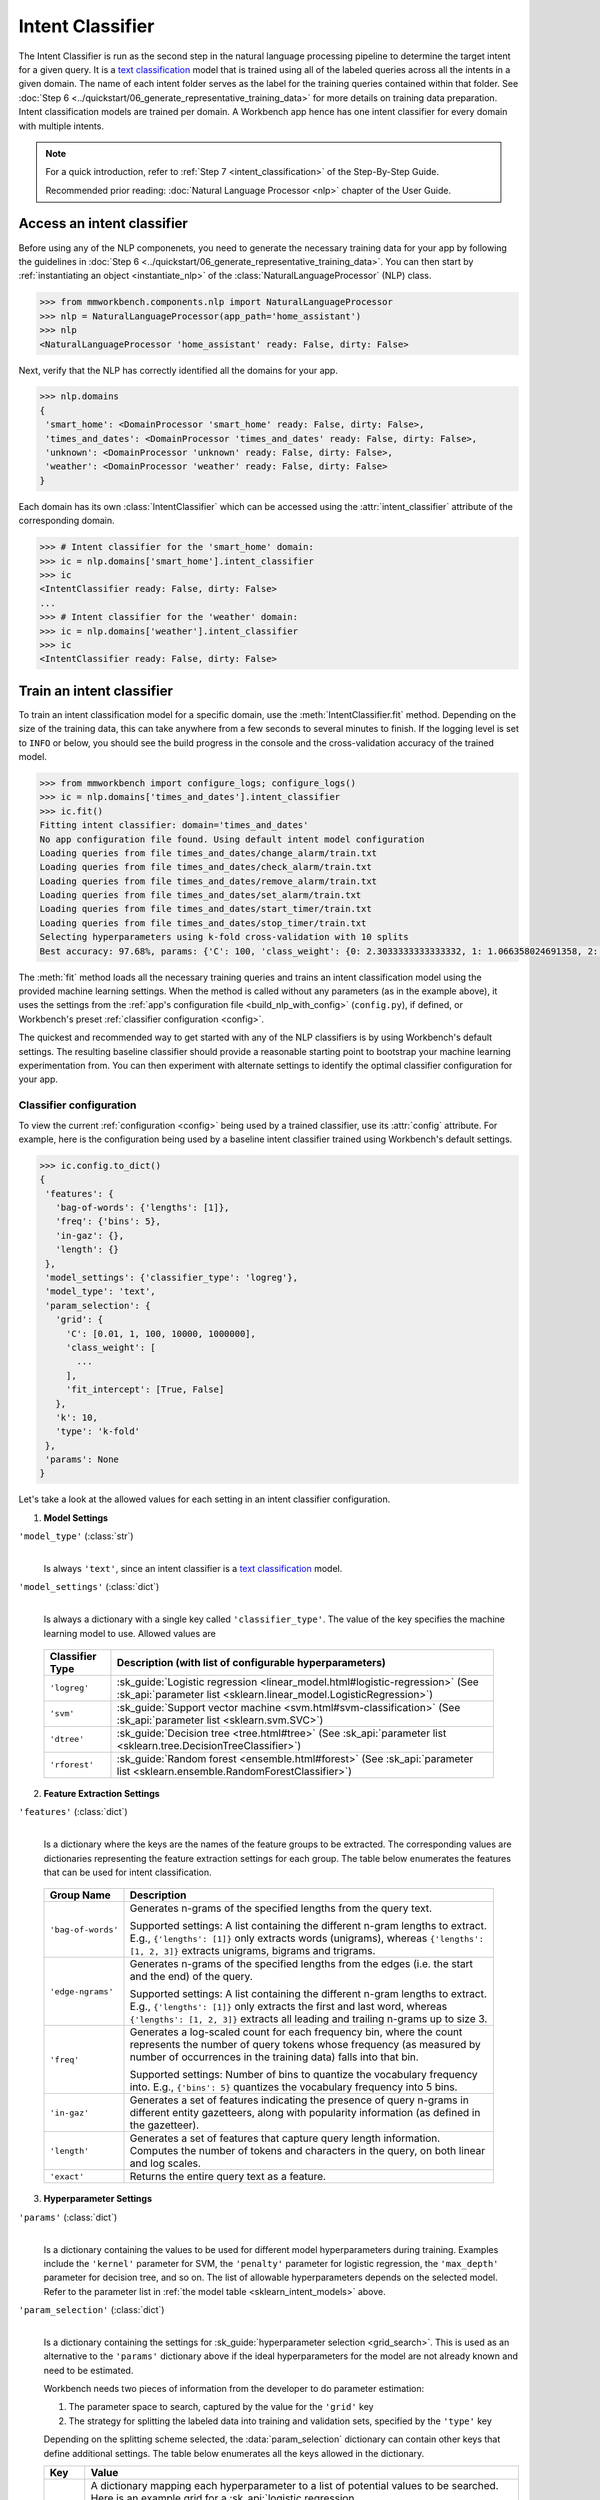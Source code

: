 .. meta::
    :scope: private

Intent Classifier
=================

The Intent Classifier is run as the second step in the natural language processing pipeline to determine the target intent for a given query. It is a `text classification <https://en.wikipedia.org/wiki/Text_classification>`_ model that is trained using all of the labeled queries across all the intents in a given domain. The name of each intent folder serves as the label for the training queries contained within that folder. See :doc:`Step 6 <../quickstart/06_generate_representative_training_data>` for more details on training data preparation. Intent classification models are trained per domain. A Workbench app hence has one intent classifier for every domain with multiple intents.

.. note::

   For a quick introduction, refer to :ref:`Step 7 <intent_classification>` of the Step-By-Step Guide.
   
   Recommended prior reading: :doc:`Natural Language Processor <nlp>` chapter of the User Guide.


Access an intent classifier
---------------------------

Before using any of the NLP componenets, you need to generate the necessary training data for your app by following the guidelines in :doc:`Step 6 <../quickstart/06_generate_representative_training_data>`. You can then start by :ref:`instantiating an object <instantiate_nlp>` of the :class:`NaturalLanguageProcessor` (NLP) class.

.. code-block:: python

   >>> from mmworkbench.components.nlp import NaturalLanguageProcessor
   >>> nlp = NaturalLanguageProcessor(app_path='home_assistant')
   >>> nlp
   <NaturalLanguageProcessor 'home_assistant' ready: False, dirty: False>

Next, verify that the NLP has correctly identified all the domains for your app.

.. code-block:: python

   >>> nlp.domains
   {
    'smart_home': <DomainProcessor 'smart_home' ready: False, dirty: False>,
    'times_and_dates': <DomainProcessor 'times_and_dates' ready: False, dirty: False>,
    'unknown': <DomainProcessor 'unknown' ready: False, dirty: False>,
    'weather': <DomainProcessor 'weather' ready: False, dirty: False>
   }

Each domain has its own :class:`IntentClassifier` which can be accessed using the :attr:`intent_classifier` attribute of the corresponding domain.

.. code-block:: python

   >>> # Intent classifier for the 'smart_home' domain:
   >>> ic = nlp.domains['smart_home'].intent_classifier
   >>> ic
   <IntentClassifier ready: False, dirty: False>
   ...
   >>> # Intent classifier for the 'weather' domain:
   >>> ic = nlp.domains['weather'].intent_classifier
   >>> ic
   <IntentClassifier ready: False, dirty: False>


Train an intent classifier
--------------------------

To train an intent classification model for a specific domain, use the :meth:`IntentClassifier.fit` method. Depending on the size of the training data, this can take anywhere from a few seconds to several minutes to finish. If the logging level is set to ``INFO`` or below, you should see the build progress in the console and the cross-validation accuracy of the trained model.

.. _baseline_intent_fit:

.. code-block:: python

   >>> from mmworkbench import configure_logs; configure_logs()
   >>> ic = nlp.domains['times_and_dates'].intent_classifier
   >>> ic.fit()
   Fitting intent classifier: domain='times_and_dates'
   No app configuration file found. Using default intent model configuration
   Loading queries from file times_and_dates/change_alarm/train.txt
   Loading queries from file times_and_dates/check_alarm/train.txt
   Loading queries from file times_and_dates/remove_alarm/train.txt
   Loading queries from file times_and_dates/set_alarm/train.txt
   Loading queries from file times_and_dates/start_timer/train.txt
   Loading queries from file times_and_dates/stop_timer/train.txt
   Selecting hyperparameters using k-fold cross-validation with 10 splits
   Best accuracy: 97.68%, params: {'C': 100, 'class_weight': {0: 2.3033333333333332, 1: 1.066358024691358, 2: 0.68145956607495073, 3: 0.54068857589984354, 4:    0.98433048433048431, 5: 3.3872549019607843}, 'fit_intercept': True}


The :meth:`fit` method loads all the necessary training queries and trains an intent classification model using the provided machine learning settings. When the method is called without any parameters (as in the example above), it uses the settings from the :ref:`app's configuration file <build_nlp_with_config>` (``config.py``), if defined, or Workbench's preset :ref:`classifier configuration <config>`.

The quickest and recommended way to get started with any of the NLP classifiers is by using Workbench's default settings. The resulting baseline classifier should provide a reasonable starting point to bootstrap your machine learning experimentation from. You can then experiment with alternate settings to identify the optimal classifier configuration for your app.


Classifier configuration
^^^^^^^^^^^^^^^^^^^^^^^^

To view the current :ref:`configuration <config>` being used by a trained classifier, use its :attr:`config` attribute. For example, here is the configuration being used by a baseline intent classifier trained using Workbench's default settings.

.. code-block:: python

   >>> ic.config.to_dict()
   {
    'features': {
      'bag-of-words': {'lengths': [1]},
      'freq': {'bins': 5},
      'in-gaz': {},
      'length': {}
    },
    'model_settings': {'classifier_type': 'logreg'},
    'model_type': 'text',
    'param_selection': {
      'grid': {
        'C': [0.01, 1, 100, 10000, 1000000],
        'class_weight': [
          ...
        ],
        'fit_intercept': [True, False]
      },
      'k': 10,
      'type': 'k-fold'
    },
    'params': None
   }

Let's take a look at the allowed values for each setting in an intent classifier configuration.

1. **Model Settings** 

``'model_type'`` (:class:`str`)
  |

  Is always ``'text'``, since an intent classifier is a `text classification <https://en.wikipedia.org/wiki/Text_classification>`_ model.

``'model_settings'`` (:class:`dict`)
  |

  Is always a dictionary with a single key called ``'classifier_type'``. The value of the key specifies the machine learning model to use. Allowed values are 

.. _sklearn_intent_models:

  =============== =======================================================
  Classifier Type Description (with list of configurable hyperparameters)
  =============== =======================================================
  ``'logreg'``    :sk_guide:`Logistic regression <linear_model.html#logistic-regression>` (See :sk_api:`parameter list <sklearn.linear_model.LogisticRegression>`)
  ``'svm'``       :sk_guide:`Support vector machine <svm.html#svm-classification>` (See :sk_api:`parameter list <sklearn.svm.SVC>`)
  ``'dtree'``     :sk_guide:`Decision tree <tree.html#tree>` (See :sk_api:`parameter list <sklearn.tree.DecisionTreeClassifier>`)
  ``'rforest'``   :sk_guide:`Random forest <ensemble.html#forest>` (See :sk_api:`parameter list <sklearn.ensemble.RandomForestClassifier>`)
  =============== =======================================================


2. **Feature Extraction Settings** 

``'features'`` (:class:`dict`)
  |

  Is a dictionary where the keys are the names of the feature groups to be extracted. The corresponding values are dictionaries representing the feature extraction settings for each group. The table below enumerates the features that can be used for intent classification.

.. _intent_features:

  +-----------------------+------------------------------------------------------------------------------------------------------------+
  | Group Name            | Description                                                                                                |
  +=======================+============================================================================================================+
  | ``'bag-of-words'``    | Generates n-grams of the specified lengths from the query text.                                            |
  |                       |                                                                                                            |
  |                       | Supported settings:                                                                                        |
  |                       | A list containing the different n-gram lengths to extract.                                                 |
  |                       | E.g., ``{'lengths': [1]}`` only extracts words (unigrams), whereas ``{'lengths': [1, 2, 3]}`` extracts     |
  |                       | unigrams, bigrams and trigrams.                                                                            |
  +-----------------------+------------------------------------------------------------------------------------------------------------+
  | ``'edge-ngrams'``     | Generates n-grams of the specified lengths from the edges (i.e. the start and the end) of the query.       |
  |                       |                                                                                                            |
  |                       | Supported settings:                                                                                        |
  |                       | A list containing the different n-gram lengths to extract.                                                 |
  |                       | E.g., ``{'lengths': [1]}`` only extracts the first and last word, whereas ``{'lengths': [1, 2, 3]}``       |
  |                       | extracts all leading and trailing n-grams up to size 3.                                                    |
  +-----------------------+------------------------------------------------------------------------------------------------------------+
  | ``'freq'``            | Generates a log-scaled count for each frequency bin, where the count represents the number of query tokens |
  |                       | whose frequency (as measured by number of occurrences in the training data) falls into that bin.           |
  |                       |                                                                                                            |
  |                       | Supported settings:                                                                                        |
  |                       | Number of bins to quantize the vocabulary frequency into.                                                  |
  |                       | E.g., ``{'bins': 5}`` quantizes the vocabulary frequency into 5 bins.                                      |
  +-----------------------+------------------------------------------------------------------------------------------------------------+
  | ``'in-gaz'``          | Generates a set of features indicating the presence of query n-grams in different entity gazetteers,       |
  |                       | along with popularity information (as defined in the gazetteer).                                           |
  +-----------------------+------------------------------------------------------------------------------------------------------------+
  | ``'length'``          | Generates a set of features that capture query length information. Computes the number of tokens and       |
  |                       | characters in the query, on both linear and log scales.                                                    |
  +-----------------------+------------------------------------------------------------------------------------------------------------+
  | ``'exact'``           | Returns the entire query text as a feature.                                                                |
  +-----------------------+------------------------------------------------------------------------------------------------------------+

.. _intent_tuning:

3. **Hyperparameter Settings**

``'params'`` (:class:`dict`)
  |

  Is a dictionary containing the values to be used for different model hyperparameters during training. Examples include the ``'kernel'`` parameter for SVM, the ``'penalty'`` parameter for logistic regression, the ``'max_depth'`` parameter for decision tree, and so on. The list of allowable hyperparameters depends on the selected model. Refer to the parameter list in :ref:`the model table <sklearn_intent_models>` above.

``'param_selection'`` (:class:`dict`)
  |

  Is a dictionary containing the settings for :sk_guide:`hyperparameter selection <grid_search>`. This is used as an alternative to the ``'params'`` dictionary above if the ideal hyperparameters for the model are not already known and need to be estimated.

  Workbench needs two pieces of information from the developer to do parameter estimation:

  #. The parameter space to search, captured by the value for the ``'grid'`` key
  #. The strategy for splitting the labeled data into training and validation sets, specified by the ``'type'`` key

  Depending on the splitting scheme selected, the :data:`param_selection` dictionary can contain other keys that define additional settings. The table below enumerates all the keys allowed in the dictionary.

  +-----------------------+-------------------------------------------------------------------------------------------------------------------+
  | Key                   | Value                                                                                                             |
  +=======================+===================================================================================================================+
  | ``'grid'``            | A dictionary mapping each hyperparameter to a list of potential values to be searched. Here is an example grid    |
  |                       | for a :sk_api:`logistic regression <sklearn.linear_model.LogisticRegression>` model:                              |
  |                       |                                                                                                                   |
  |                       | .. code-block:: python                                                                                            |
  |                       |                                                                                                                   |
  |                       |    {                                                                                                              |
  |                       |      'penalty': ['l1', 'l2'],                                                                                     |
  |                       |      'C': [10, 100, 1000, 10000, 100000],                                                                         |
  |                       |       'fit_intercept': [True, False]                                                                              |
  |                       |    }                                                                                                              |
  |                       |                                                                                                                   |
  |                       | :ref:`The model table <sklearn_intent_models>` above lists the hyperparameters available for each supported model.|
  +-----------------------+-------------------------------------------------------------------------------------------------------------------+
  | ``'type'``            | The :sk_guide:`cross-validation <cross_validation>` methodology to use. One of:                                   |
  |                       |                                                                                                                   |
  |                       | - ``'k-fold'``: :sk_api:`K-folds <sklearn.model_selection.KFold>`                                                 |
  |                       | - ``'shuffle'``: :sk_api:`Randomized folds <sklearn.model_selection.ShuffleSplit>`                                |
  |                       | - ``'group-k-fold'``: :sk_api:`K-folds with non-overlapping groups <sklearn.model_selection.GroupKFold>`          |
  |                       | - ``'group-shuffle'``: :sk_api:`Group-aware randomized folds <sklearn.model_selection.GroupShuffleSplit>`         |
  |                       | - ``'stratified-k-fold'``: :sk_api:`Stratified k-folds <sklearn.model_selection.StratifiedKFold>`                 |
  |                       | - ``'stratified-shuffle'``: :sk_api:`Stratified randomized folds <sklearn.model_selection.StratifiedShuffleSplit>`|
  |                       |                                                                                                                   |
  +-----------------------+-------------------------------------------------------------------------------------------------------------------+
  | ``'k'``               | Number of folds (splits)                                                                                          |
  +-----------------------+-------------------------------------------------------------------------------------------------------------------+

  The :meth:`fit` method does an :sk_guide:`exhaustive grid search <grid_search.html#exhaustive-grid-search>` over the parameter space, evaluating candidate models using the specified cross-validation strategy, to identify the parameters that give the highest accuracy. The optimal parameters can then be used in future calls to :meth:`fit` to skip the parameter selection process.

.. _build_intent_with_config:

Training with custom configurations
^^^^^^^^^^^^^^^^^^^^^^^^^^^^^^^^^^^

There are two ways to override Workbench's default intent classifier configuration with your custom settings.


1. Application configuration file
"""""""""""""""""""""""""""""""""

The first method, as described in the :ref:`NaturalLanguageProcessor <build_nlp_with_config>` chapter, is to define the classifier settings in your application configuration file, ``config.py``. Define a dictionary named :data:`INTENT_MODEL_CONFIG` containing your custom settings. The :meth:`IntentClassifier.fit` and :meth:`NaturalLanguageProcessor.build` methods will then use those settings instead of Workbench's defaults.

Here's an example of a ``config.py`` file where the preset configuration for the intent classifier is being overridden by custom settings that have been optimized for the app.

.. code-block:: python

   INTENT_MODEL_CONFIG = {
       'model_type': 'text',
       'model_settings': {
           'classifier_type': 'logreg'
       },
       'params': {
           'C': 10,
           "class_bias": 0.3
       },
       'features': {
           "bag-of-words": {
               "lengths": [1, 2]
           },
           "edge-ngrams": {"lengths": [1, 2]},
           "in-gaz": {},
           "exact": {"scaling": 10},
           "gaz-freq": {},
           "freq": {"bins": 5}
       }
   }

Since this method requires updating a file each time you want to modify a setting, it's less suitable for rapid prototyping than the second method described below. The recommended use for this functionality is to store your optimal classifier settings, once you have identified them via experimentation. This ensures that the classifier training methods will use the optimized configuration to rebuild the models in the future. A common use case is retraining models on newly acquired training data, without retuning the underlying model settings.


2. Arguments to the :meth:`fit` method
""""""""""""""""""""""""""""""""""""""

The recommended way to experiment with an intent classifier is by using arguments to the :meth:`fit` method.


**Feature extraction**

Let's start with the baseline classifier that was trained :ref:`above <baseline_intent_fit>`. Here's how you get the default feature set used by the classifer.

.. code-block:: python

   >>> my_features = ic.config.features
   >>> my_features
   {
    'bag-of-words': {'lengths': [1]},
    'freq': {'bins': 5},
    'in-gaz': {},
    'length': {}
   }

By default, the classifier only uses a bag of words (unigrams) as features. It may be useful to have the classifier look at longer phrases since they carry more context. To accomplish this, you need to change the ``'lengths'`` setting of the ``'bag-of-words'`` feature to extract longer n-grams. Suppose you want to extract single words (unigrams), bigrams and trigrams, the :data:`my_features` dictionary should be updated as shown below.

.. code-block:: python

   >>> my_features['bag-of-words']['lengths'] = [1, 2, 3]

You could also add other :ref:`supported features <intent_features>`. In some cases, the natural language patterns at the start or the end of a query can be highly indicative of of a certain intent. To capture this information, you can extract the leading and trailing phrases of different lengths, also called edge n-grams, from the query. The code below adds the new ``'edge-ngrams'`` feature to the existing :data:`my_features` dictionary.

.. code-block:: python

   >>> my_features['edge-ngrams'] = { 'lengths': [1, 2] } 
   >>> my_features
   {
    'bag-of-words': {'lengths': [1, 2, 3]},
    'edge-ngrams': {'lengths': [1, 2]},
    'freq': {'bins': 5},
    'in-gaz': {},
    'length': {}
   }

To retrain the classifier with the updated feature set, pass in the :data:`my_features` dictionary as an argument to the :data:`features` parameter of the :meth:`fit` method. This trains the intent classification model using the provided feature extraction settings, while continuing to use Workbench's defaults for model type (logistic regression) and hyperparameter selection.

.. code-block:: python

   >>> ic.fit(features=my_features)
   Fitting intent classifier: domain='times_and_dates'
   No app configuration file found. Using default intent model configuration
   Selecting hyperparameters using k-fold cross-validation with 10 splits
   Best accuracy: 97.83%, params: {'C': 100, 'class_weight': {0: 1.9123333333333332, 1: 1.0464506172839507, 2: 0.77702169625246553, 3: 0.67848200312989049, 4: 0.989031339031339, 5: 2.6710784313725489}, 'fit_intercept': False}


**Hyperparameter tuning**

Next, let's experiment with the model's hyperparameters. To get the hyperparameter selection settings for the current classifier, do:

.. code-block:: python

   >>> my_param_settings = ic.config.param_selection
   >>> my_param_settings
   {
    'grid': {
              'C': [0.01, 1, 100, 10000, 1000000],
              'class_weight': [ ... ],
              'fit_intercept': [True, False]
            },
    'k': 10,
    'type': 'k-fold'
   }

Let's reduce the range of values to search for the ``'C'`` parameter (inverse of regularization strength). Also, instead of always choosing an ``'l2'`` penalty by default, let's allow the hyperparameter estimation process to choose the ideal norm (``'l1'`` or ``'l2'``) for penalization. The updated settings can then be passed to :meth:`fit` as an argument to the :data:`param_selection` parameter.

.. code-block:: python

   >>> my_param_settings['grid']['C'] = [0.01, 1, 100]
   >>> my_param_settings['grid']['penalty'] = ['l1', 'l2']
   >>> my_param_settings
   {
    'grid': {
              'C': [10, 100, 1000],
              'class_weight': [ ... ],
              'fit_intercept': [True, False],
              'penalty': ['l1', 'l2']
            },
    'k': 10,
    'type': 'k-fold'
   }
   >>> ic.fit(param_selection=my_param_settings)
   Fitting intent classifier: domain='times_and_dates'
   No app configuration file found. Using default intent model configuration
   Selecting hyperparameters using k-fold cross-validation with 10 splits
   Best accuracy: 97.97%, params: {'C': 100, 'class_weight': {0: 2.3033333333333332, 1: 1.066358024691358, 2: 0.68145956607495073, 3: 0.54068857589984354, 4: 0.98433048433048431, 5: 3.3872549019607843}, 'fit_intercept': False, 'penalty': 'l1'}

The :meth:`fit` method now searches over the updated parameter grid and prints the hyperparameter values for the model with the highest cross-validation accuracy. By default, the intent classifier uses k-fold cross-validation with 10 folds. To use a different cross-validation strategy, you can modify the value for the ``'type'`` key in the :data:`my_param_settings`. For instance, to use five randomized folds:

.. code-block:: python

   >>> my_param_settings['k'] = 5
   >>> my_param_settings['type'] = 'shuffle'
   >>> my_param_settings
   {
    'grid': {
              'C': [10, 100, 1000],
              'class_weight': [ ... ],
              'fit_intercept': [True, False],
              'penalty': ['l1', 'l2']
            },
    'k': 5,
    'type': 'shuffle'
   }
   >>> ic.fit(param_selection=my_param_settings)
   Fitting intent classifier: domain='times_and_dates'
   No app configuration file found. Using default intent model configuration
   Selecting hyperparameters using shuffle cross-validation with 5 splits
   Best accuracy: 97.70%, params: {'C': 100, 'class_weight': {0: 2.3033333333333332, 1: 1.066358024691358, 2: 0.68145956607495073, 3: 0.54068857589984354, 4: 0.98433048433048431, 5: 3.3872549019607843}, 'fit_intercept': False, 'penalty': 'l2'}

For a full list of configurable hyperparameters for each model and available cross-validation methods, refer to the above section on defining :ref:`hyperparameter settings <intent_tuning>`.


**Model selection**

Lastly, let's try other :ref:`machine learning models <sklearn_intent_models>` in place of the default logistic regression. The hyperparameter grid needs to updated accordingly to be compatible with the selected model. Here's an example using a :sk_guide:`support vector machine (SVM) <svm>` with the same features as before, and the parameter selection settings updated to search over the :sk_api:`SVM hyperparameters <sklearn.svm.SVC.html#sklearn.svm.SVC>`.

.. code-block:: python

   >>> my_param_settings['grid'] = {
   ...  'C': [0.1, 0.5, 1, 5, 10, 50, 100, 1000, 5000],
   ...  'kernel': ['linear', 'rbf', 'poly'],
   ... }
   >>> my_param_settings
   {
    'grid': {
              'C': [0.1, 0.5, 1, 5, 10, 50, 100, 1000, 5000],
              'kernel': ['linear', 'rbf', 'poly']
            },
    'k': 5,
    'type': 'shuffle'
   }
   >>> ic.fit(model_settings={'classifier_type': 'svm'}, param_selection=my_param_settings)
   Fitting intent classifier: domain='times_and_dates'
   No app configuration file found. Using default intent model configuration
   Selecting hyperparameters using shuffle cross-validation with 5 splits
   Best accuracy: 97.41%, params: {'C': 1, 'kernel': 'linear'}

Here's another example that trains a :sk_api:`random forest <sklearn.ensemble.RandomForestClassifier>` :sk_guide:`ensemble <ensemble>` classifier:

.. code-block:: python

   >>> my_param_settings['grid'] = {
   ...  'n_estimators': [5, 10, 15, 20],
   ...  'criterion': ['gini', 'entropy'],
   ...  'warm_start': [True, False]
   ... }
   >>> ic.fit(model_settings={'classifier_type': 'rforest'}, param_selection=my_param_settings)
   Fitting intent classifier: domain='times_and_dates'
   No app configuration file found. Using default intent model configuration
   Selecting hyperparameters using shuffle cross-validation with 5 splits
   Best accuracy: 90.50%, params: {'criterion': 'gini', 'n_estimators': 15, 'warm_start': False}


Run the intent classifier
-------------------------

A trained intent classifier can be run on a test query using the :meth:`IntentClassifier.predict` method.

.. code-block:: python

   >>> ic.predict('cancel my morning alarm')
   'remove_alarm'   

The :meth:`predict` method returns the label for the intent with highest predicted probability. It gets called by the natural language processor's :meth:`process` method at runtime to classify the intent for an incoming query.

When experimenting with different classifier settings or debugging classifier performance, it is often useful to inspect how confident a trained model is at predicting the right label. To view the predicted probability distribution over all the possible intent labels, use the :meth:`IntentClassifier.predict_proba` method.

.. code-block:: python

   >>> ic.predict_proba('cancel my alarm')
   [
    ('remove_alarm', 0.80000000000000004),
    ('set_alarm', 0.20000000000000001),
    ('change_alarm', 0.0),
    ('check_alarm', 0.0),
    ('start_timer', 0.0),
    ('stop_timer', 0.0)]
   ]

The result of :meth:`predict_proba` is a list of tuples ranked from the most likely intent to the least. The first element of each tuple is the intent label and the second element is the associated classification probability. Ideally, you want a classifier that assigns a high probability to the expected (correct) class label for a test query, while having very low prediction probabilities for the incorrect labels.

The :meth:`predict` and :meth:`predict_proba` methods run on one query at a time. To instead test a trained model on a batch of labeled test queries and evaluate classifier performance, see the next section.


Evaluate classifier performance
-------------------------------

To evaluate the accuracy of your trained intent classifier, you first need to create labeled test data, as described in the :ref:`Natural Language Processor <evaluate_nlp>` chapter. Once you have the test data files in the right place in your Workbench project, you can measure your model's performance using the :meth:`IntentClassifier.evaluate` method.

.. code-block:: python

   >>> ic.evaluate()
   Loading queries from file times_and_dates/change_alarm/test.txt
   Loading queries from file times_and_dates/check_alarm/test.txt
   Loading queries from file times_and_dates/remove_alarm/test.txt
   Loading queries from file times_and_dates/set_alarm/test.txt
   Loading queries from file times_and_dates/start_timer/test.txt
   Loading queries from file times_and_dates/stop_timer/test.txt
   <StandardModelEvaluation score: 80.77%, 63 of 78 examples correct>

The :meth:`evaluate` method strips away all ground truth annotations from the test queries and passes in the resulting unlabeled queries to the trained intent classifier for prediction. The classifier's output predictions are then compared against the ground truth labels to compute the model's prediction accuracy. In the above example, the model got 63 out of 78 test queries correct, resulting in an accuracy of about 81%

The :meth:`evaluate` method returns a rich object that contains a lot more information over and above the aggregate accuracy score. The code below prints all the model performance statistics reported by the :meth:`evaluate` method.

.. code-block:: python

   >>> eval = ic.evaluate()
   >>> eval.print_stats()
   Overall Statistics: 

       accuracy f1_weighted          TP          TN          FP          FN    f1_macro    f1_micro
          0.808       0.811          63         375          15          15       0.800       0.808



   Statistics by Class: 

                  class      f_beta   precision      recall     support          TP          TN          FP          FN
           change_alarm       0.857       1.000       0.750           8           6          70           0           2
              set_alarm       0.667       0.500       1.000           8           8          62           8           0
           remove_alarm       0.871       0.818       0.931          29          27          43           6           2
            check_alarm       0.750       1.000       0.600          20          12          58           0           8
            start_timer       0.857       0.857       0.857           7           6          70           1           1
             stop_timer       0.800       1.000       0.667           6           4          72           0           2



   Confusion Matrix: 

                     change_ala..      set_alarm   remove_ala..   check_alar..   start_time..
      change_ala..              6              1              1              0              0
         set_alarm              0              8              0              0              0
      remove_ala..              0              2             27              0              0
      check_alar..              0              4              4             12              0
      start_time..              0              1              0              0              6
        stop_timer              0              0              1              0              1

The statistics are split into three sections.

**Overall Statistics**
  |

  Aggregate stats measured across the entire test set:

  ===========  ===
  accuracy     :sk_guide:`Classification accuracy score <model_evaluation.html#accuracy-score>`
  f1_weighted  :sk_api:`Class-weighted average f1 score <sklearn.metrics.f1_score.html>`
  TP           Number of `true positives <https://en.wikipedia.org/wiki/Precision_and_recall>`_
  TN           Number of `true negatives <https://en.wikipedia.org/wiki/Precision_and_recall>`_
  FP           Number of `false positives <https://en.wikipedia.org/wiki/Precision_and_recall>`_
  FN           Number of `false negatives <https://en.wikipedia.org/wiki/Precision_and_recall>`_
  f1_macro     :sk_api:`Macro-averaged f1 score <sklearn.metrics.f1_score.html>`
  f1_micro     :sk_api:`Micro-averaged f1 score <sklearn.metrics.f1_score.html>`
  ===========  ===

**Class-wise Statistics**
  |

  Stats computed at a per-class level:

  ===========  ===
  class        Intent label
  f_beta       :sk_api:`F-beta score <sklearn.metrics.fbeta_score>`
  precision    `Precision <https://en.wikipedia.org/wiki/Precision_and_recall#Precision>`_
  recall       `Recall <https://en.wikipedia.org/wiki/Precision_and_recall#Recall>`_
  support      Number of test queries in this intent (based on ground truth)
  TP           Number of `true positives <https://en.wikipedia.org/wiki/Precision_and_recall>`_
  TN           Number of `true negatives <https://en.wikipedia.org/wiki/Precision_and_recall>`_
  FP           Number of `false positives <https://en.wikipedia.org/wiki/Precision_and_recall>`_
  FN           Number of `false negatives <https://en.wikipedia.org/wiki/Precision_and_recall>`_
  ===========  ===

**Confusion Matrix**
  |

  A `confusion matrix <https://en.wikipedia.org/wiki/Confusion_matrix>`_ with each row representing the number of instances in an actual class and each column representing the number of instances in a predicted class. It makes it easy to see if the classifier is frequently confusing two classes, i.e. commonly mislabelling one class as another. For instance, in the above example, the intent classifier has wrongly classified four instances of ``check_alarm`` queries as ``set_alarm``, and another four as ``remove_alarm``.

While these detailed statistics provide a wealth of information about the classifier performance, you might additionally also want to inspect the classifier's prediction on individual queries to better understand error patterns.

To view the classifier predictions for the entire test set, you can use the :attr:`results` attribute of the returned :obj:`eval` object.

.. code-block:: python

   >>> eval.results
   [
    EvaluatedExample(example=<Query 'change my 6 am alarm'>, expected='change_alarm', predicted='change_alarm', probas={'change_alarm': 0.40000000000000002, 'check_alarm': 0.0, 'remove_alarm': 0.26666666666666666, 'set_alarm': 0.33333333333333331, 'start_timer': 0.0, 'stop_timer': 0.0}, label_type='class'),
    EvaluatedExample(example=<Query 'change my 6 am alarm to 7 am'>, expected='change_alarm', predicted='change_alarm', probas={'change_alarm': 1.0, 'check_alarm': 0.0, 'remove_alarm': 0.0, 'set_alarm': 0.0, 'start_timer': 0.0, 'stop_timer': 0.0}, label_type='class'),
    ...
   ]

Each result is an instance of the :class:`EvaluatedExample` class which contains information about the original input query, the expected ground truth label, the predicted label, and the predicted probability distribution over all the class labels. You can also selectively look at just the correct predictions or the incorrect predictions. The code below shows how to do that.

.. code-block:: python

   >>> list(eval.correct_results())
   [
    EvaluatedExample(example=<Query 'change my 6 am alarm'>, expected='change_alarm', predicted='change_alarm', probas={'change_alarm': 0.40000000000000002, 'check_alarm': 0.0, 'remove_alarm': 0.26666666666666666, 'set_alarm': 0.33333333333333331, 'start_timer': 0.0, 'stop_timer': 0.0}, label_type='class'),
    EvaluatedExample(example=<Query 'change my 6 am alarm to 7 am'>, expected='change_alarm', predicted='change_alarm', probas={'change_alarm': 1.0, 'check_alarm': 0.0, 'remove_alarm': 0.0, 'set_alarm': 0.0, 'start_timer': 0.0, 'stop_timer': 0.0}, label_type='class'),
    ...
   ]
   >>> list(eval.incorrect_results())
   [
    EvaluatedExample(example=<Query 'reschedule my 6 am alarm to tomorrow morning at 10'>, expected='change_alarm', predicted='set_alarm', probas={'change_alarm': 0.26666666666666666, 'check_alarm': 0.0, 'remove_alarm': 0.26666666666666666, 'set_alarm': 0.46666666666666667, 'start_timer': 0.0, 'stop_timer': 0.0}, label_type='class'),
    EvaluatedExample(example=<Query 'move my 6 am alarm to 3pm in the afternoon'>, expected='change_alarm', predicted='remove_alarm', probas={'change_alarm': 0.20000000000000001, 'check_alarm': 0.20000000000000001, 'remove_alarm': 0.33333333333333331, 'set_alarm': 0.066666666666666666, 'start_timer': 0.20000000000000001, 'stop_timer': 0.0}, label_type='class'),
    ...
   ]

`List comprehensions <https://docs.python.org/3/tutorial/datastructures.html#list-comprehensions>`_ can be used to easily slice and dice the results for error analysis. For instance, to easily inspect all the incorrect predictions for a particular intent, say ``start_timer``, you could do:

.. code-block:: python

   >>>  [(r.example, r.probas) for r in eval.incorrect_results() if r.expected == 'start_timer']
   [
    (<Query 'remind me in 1 hour'>,
     {
      'change_alarm': 0.0,
      'check_alarm': 0.066666666666666666,
      'remove_alarm': 0.066666666666666666,
      'set_alarm': 0.53333333333333333,
      'start_timer': 0.33333333333333331,
      'stop_timer': 0.0
     }
    )
   ]
 
In this case, there was just one test query from the ``start_timer`` intent that got misclassified as ``set_alarm``. You can also see that the correct label did come in second, but was still beaten by a decent margin in classification probability.

Here's an example listing all the misclassified queries from the ``check_alarm`` intent where the classifier's confidence for the true label was very low (<25%). These could often be indicative of the kind of queries that are lacking in the current training data.

.. code-block:: python

   >>> [(r.example, r.probas) for r in eval.incorrect_results()
   ... if r.expected == 'check_alarm' and r.probas['check_alarm'] < .25]
   [
    ...
    (<Query 'did you set an alarm for 6 am'>,
     {
      'change_alarm': 0.0,
      'check_alarm': 0.066666666666666666,
      'remove_alarm': 0.0,
      'set_alarm': 0.80000000000000004,
      'start_timer': 0.13333333333333333,
      'stop_timer': 0.0
     }
  ),
    (<Query 'did you set an alarm to wake me up at 6 am'>,
     {
      'change_alarm': 0.0,
      'check_alarm': 0.066666666666666666,
      'remove_alarm': 0.0,
      'set_alarm': 0.80000000000000004,
      'start_timer': 0.13333333333333333,
      'stop_timer': 0.0
     }
    ),
    ...
   ]


In both of the cases above, the intent was misclassified as ``set_alarm``. On inspecting the :doc:`training data <../blueprints/home_assistant>`, you will find that the ``check_alarm`` intent indeed lacks labeled training queries like the ones above. On the other hand, these queries are very similar in language patterns ("... set an alarm ...") to the training data for the ``set_alarm`` intent. The model hence chose ``set_alarm`` over ``check_alarm`` when classifying them. This issue could potentially be solved by adding more relevant training queries to the ``check_alarm`` intent, so the classification model can better learn to distinguish between these two confusable intents.

Error analysis on the results of the :meth:`evaluate` method can thus inform your experimentation and help in building better models. In the example  above, adding more training data was proposed as a solution for improving accuracy. While training data augmentation should be your first step, you could also explore other techniques such as experimenting with different model types, features and hyperparameters, as described :ref:`earlier <build_intent_with_config>` in this chapter.


Save model for future use
-------------------------

A trained intent classifier can be saved for later use by calling the :meth:`IntentClassifier.dump` method. The :meth:`dump` method serializes the trained model as a `pickle file <https://docs.python.org/3/library/pickle.html>`_ and saves it to the specified location on disk.

.. code:: python

   >>> ic.dump(model_path='experiments/intent_classifier.rforest.20170701.pkl')
   Saving intent classifier: domain='times_and_dates'

The saved model can then be loaded anytime using the :meth:`IntentClassifier.load` method.

.. code:: python

   >>> ic.load(model_path='experiments/intent_classifier.rforest.20170701.pkl')
   Loading intent classifier: domain='times_and_dates'

